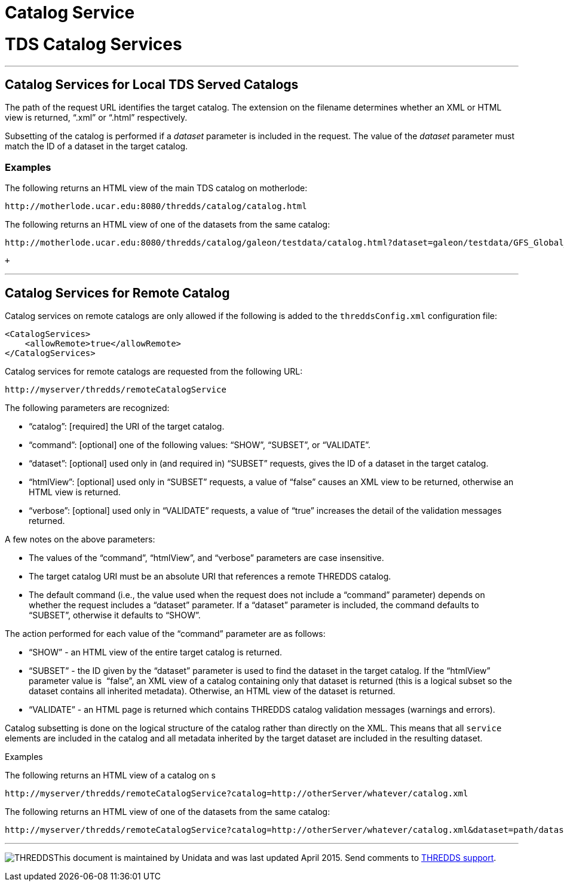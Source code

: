 :source-highlighter: coderay

Catalog Service
===============

= TDS Catalog Services

'''''

== Catalog Services for Local TDS Served Catalogs

The path of the request URL identifies the target catalog. The extension
on the filename determines whether an XML or HTML view is returned,
``.xml'' or ``.html'' respectively.

Subsetting of the catalog is performed if a _dataset_ parameter is
included in the request. The value of the _dataset_ parameter must match
the ID of a dataset in the target catalog.

=== Examples

The following returns an HTML view of the main TDS catalog on
motherlode:

------------------------------------------------------------
http://motherlode.ucar.edu:8080/thredds/catalog/catalog.html
------------------------------------------------------------

The following returns an HTML view of one of the datasets from the same
catalog: +

---------------------------------------------------------------------------------------------------------------------------
http://motherlode.ucar.edu:8080/thredds/catalog/galeon/testdata/catalog.html?dataset=galeon/testdata/GFS_Global_5x2p5deg.nc
---------------------------------------------------------------------------------------------------------------------------

 +

'''''

== Catalog Services for Remote Catalog

Catalog services on remote catalogs are only allowed if the following is
added to the `threddsConfig.xml` configuration file:

-----------------------------------
<CatalogServices>
    <allowRemote>true</allowRemote>
</CatalogServices>
-----------------------------------

Catalog services for remote catalogs are requested from the following
URL:

--------------------------------------------
http://myserver/thredds/remoteCatalogService
--------------------------------------------

The following parameters are recognized:

* ``catalog'': [required] the URI of the target catalog.
* ``command'': [optional] one of the following values: ``SHOW'',
``SUBSET'', or ``VALIDATE''.
* ``dataset'': [optional] used only in (and required in) ``SUBSET''
requests, gives the ID of a dataset in the target catalog.
* ``htmlView'': [optional] used only in ``SUBSET'' requests, a value of
``false'' causes an XML view to be returned, otherwise an HTML view is
returned. 
* ``verbose'': [optional] used only in ``VALIDATE'' requests, a value of
``true'' increases the detail of the validation messages returned.

A few notes on the above parameters:

* The values of the ``command'', ``htmlView'', and ``verbose''
parameters are case insensitive.
* The target catalog URI must be an absolute URI that references a
remote THREDDS catalog. 
* The default command (i.e., the value used when the request does not
include a ``command'' parameter) depends on whether the request includes
a ``dataset'' parameter. If a ``dataset'' parameter is included, the
command defaults to ``SUBSET'', otherwise it defaults to ``SHOW''.

The action performed for each value of the ``command'' parameter are as
follows:

* ``SHOW'' - an HTML view of the entire target catalog is returned.
* ``SUBSET'' - the ID given by the ``dataset'' parameter is used to find
the dataset in the target catalog. If the ``htmlView'' parameter value
is  ``false'', an XML view of a catalog containing only that dataset is
returned (this is a logical subset so the dataset contains all inherited
metadata). Otherwise, an HTML view of the dataset is returned.
* ``VALIDATE'' - an HTML page is returned which contains THREDDS catalog
validation messages (warnings and errors).

Catalog subsetting is done on the logical structure of the catalog
rather than directly on the XML. This means that all `service` elements
are included in the catalog and all metadata inherited by the target
dataset are included in the resulting dataset.

Examples

The following returns an HTML view of a catalog on s

--------------------------------------------------------------------------------------------
http://myserver/thredds/remoteCatalogService?catalog=http://otherServer/whatever/catalog.xml
--------------------------------------------------------------------------------------------

The following returns an HTML view of one of the datasets from the same
catalog:

-------------------------------------------------------------------------------------------------------------------
http://myserver/thredds/remoteCatalogService?catalog=http://otherServer/whatever/catalog.xml&dataset=path/datasetID
-------------------------------------------------------------------------------------------------------------------

'''''

image:../thread.png[THREDDS]This document is maintained by Unidata and
was last updated April 2015. Send comments to
mailto:support-thredds@unidata.ucar.edu[THREDDS support].
